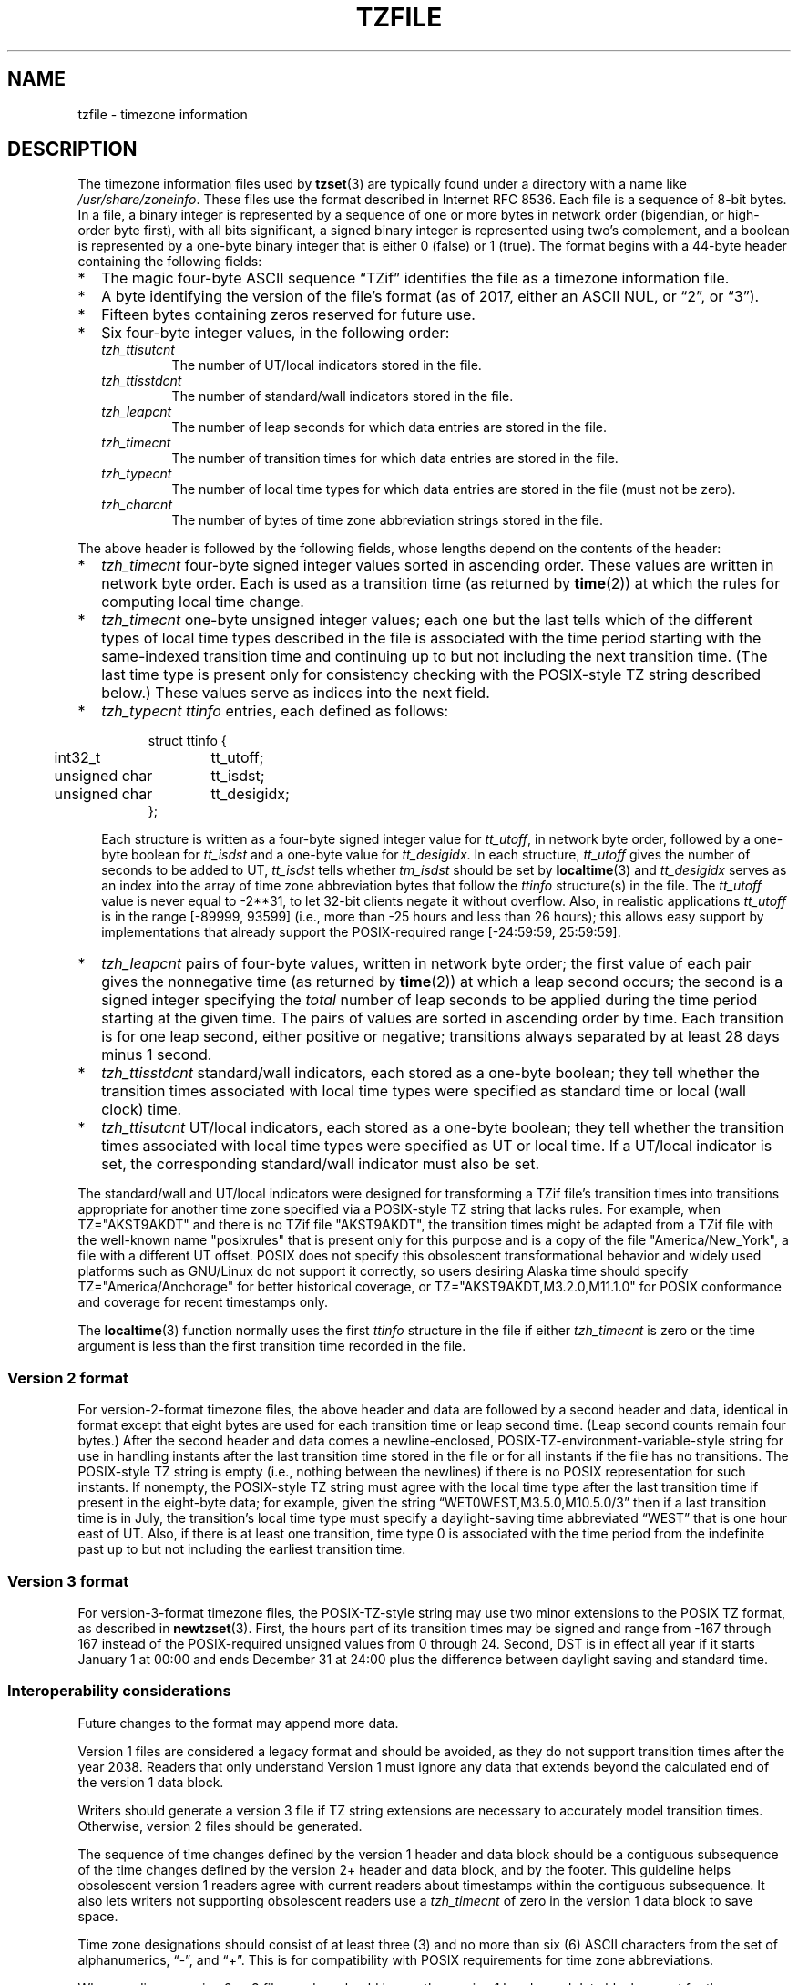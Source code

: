 .TH TZFILE 5
.SH NAME
tzfile \- timezone information
.SH DESCRIPTION
.ie '\(lq'' .ds lq \&"\"
.el .ds lq \(lq\"
.ie '\(rq'' .ds rq \&"\"
.el .ds rq \(rq\"
.de q
\\$3\*(lq\\$1\*(rq\\$2
..
.ie \n(.g .ds - \f(CW-\fP
.el ds - \-
The timezone information files used by
.BR tzset (3)
are typically found under a directory with a name like
.IR /usr/share/zoneinfo .
These files use the format described in Internet RFC 8536.
Each file is a sequence of 8-bit bytes.
In a file, a binary integer is represented by a sequence of one or
more bytes in network order (bigendian, or high-order byte first),
with all bits significant,
a signed binary integer is represented using two's complement,
and a boolean is represented by a one-byte binary integer that is
either 0 (false) or 1 (true).
The format begins with a 44-byte header containing the following fields:
.IP * 2
The magic four-byte ASCII sequence
.q "TZif"
identifies the file as a timezone information file.
.IP *
A byte identifying the version of the file's format
(as of 2017, either an ASCII NUL, or
.q "2",
or
.q "3" ).
.IP *
Fifteen bytes containing zeros reserved for future use.
.IP *
Six four-byte integer values, in the following order:
.RS
.TP
.I tzh_ttisutcnt
The number of UT/local indicators stored in the file.
.TP
.I tzh_ttisstdcnt
The number of standard/wall indicators stored in the file.
.TP
.I tzh_leapcnt
The number of leap seconds for which data entries are stored in the file.
.TP
.I tzh_timecnt
The number of transition times for which data entries are stored
in the file.
.TP
.I tzh_typecnt
The number of local time types for which data entries are stored
in the file (must not be zero).
.TP
.I tzh_charcnt
The number of bytes of time zone abbreviation strings
stored in the file.
.RE
.PP
The above header is followed by the following fields, whose lengths
depend on the contents of the header:
.IP * 2
.I tzh_timecnt
four-byte signed integer values sorted in ascending order.
These values are written in network byte order.
Each is used as a transition time (as returned by
.BR time (2))
at which the rules for computing local time change.
.IP *
.I tzh_timecnt
one-byte unsigned integer values;
each one but the last tells which of the different types of local time types
described in the file is associated with the time period
starting with the same-indexed transition time
and continuing up to but not including the next transition time.
(The last time type is present only for consistency checking with the
POSIX-style TZ string described below.)
These values serve as indices into the next field.
.IP *
.I tzh_typecnt
.I ttinfo
entries, each defined as follows:
.in +.5i
.sp
.nf
.ta .5i +\w'unsigned char\0\0'u
struct ttinfo {
	int32_t	tt_utoff;
	unsigned char	tt_isdst;
	unsigned char	tt_desigidx;
};
.in -.5i
.fi
.sp
Each structure is written as a four-byte signed integer value for
.IR tt_utoff ,
in network byte order, followed by a one-byte boolean for
.I tt_isdst
and a one-byte value for
.IR tt_desigidx .
In each structure,
.I tt_utoff
gives the number of seconds to be added to UT,
.I tt_isdst
tells whether
.I tm_isdst
should be set by
.BR localtime (3)
and
.I tt_desigidx
serves as an index into the array of time zone abbreviation bytes
that follow the
.I ttinfo
structure(s) in the file.
The
.I tt_utoff
value is never equal to -2**31, to let 32-bit clients negate it without
overflow.
Also, in realistic applications
.I tt_utoff
is in the range [-89999, 93599] (i.e., more than -25 hours and less
than 26 hours); this allows easy support by implementations that
already support the POSIX-required range [-24:59:59, 25:59:59].
.IP *
.I tzh_leapcnt
pairs of four-byte values, written in network byte order;
the first value of each pair gives the nonnegative time
(as returned by
.BR time (2))
at which a leap second occurs;
the second is a signed integer specifying the
.I total
number of leap seconds to be applied during the time period
starting at the given time.
The pairs of values are sorted in ascending order by time.
Each transition is for one leap second, either positive or negative;
transitions always separated by at least 28 days minus 1 second.
.IP *
.I tzh_ttisstdcnt
standard/wall indicators, each stored as a one-byte boolean;
they tell whether the transition times associated with local time types
were specified as standard time or local (wall clock) time.
.IP *
.I tzh_ttisutcnt
UT/local indicators, each stored as a one-byte boolean;
they tell whether the transition times associated with local time types
were specified as UT or local time.
If a UT/local indicator is set, the corresponding standard/wall indicator
must also be set.
.PP
The standard/wall and UT/local indicators were designed for
transforming a TZif file's transition times into transitions appropriate
for another time zone specified via a POSIX-style TZ string that lacks rules.
For example, when TZ="AKST9AKDT" and there is no TZif file "AKST9AKDT",
the transition times might be adapted from a TZif file with the
well-known name "posixrules" that is present only for this purpose and
is a copy of the file "America/New_York", a file with a different UT offset.
POSIX does not specify this obsolescent transformational behavior and
widely used platforms such as GNU/Linux do not support it correctly, so users
desiring Alaska time should specify TZ="America/Anchorage" for better
historical coverage, or TZ="AKST9AKDT,M3.2.0,M11.1.0" for POSIX
conformance and coverage for recent timestamps only.
.PP
The
.BR localtime (3)
function
normally uses the first
.I ttinfo
structure in the file
if either
.I tzh_timecnt
is zero or the time argument is less than the first transition time recorded
in the file.
.SS Version 2 format
For version-2-format timezone files,
the above header and data are followed by a second header and data,
identical in format except that
eight bytes are used for each transition time or leap second time.
(Leap second counts remain four bytes.)
After the second header and data comes a newline-enclosed,
POSIX-TZ-environment-variable-style string for use in handling instants
after the last transition time stored in the file
or for all instants if the file has no transitions.
The POSIX-style TZ string is empty (i.e., nothing between the newlines)
if there is no POSIX representation for such instants.
If nonempty, the POSIX-style TZ string must agree with the local time
type after the last transition time if present in the eight-byte data;
for example, given the string
.q "WET0WEST,M3.5.0,M10.5.0/3"
then if a last transition time is in July, the transition's local time
type must specify a daylight-saving time abbreviated
.q "WEST"
that is one hour east of UT.
Also, if there is at least one transition, time type 0 is associated
with the time period from the indefinite past up to but not including
the earliest transition time.
.SS Version 3 format
For version-3-format timezone files, the POSIX-TZ-style string may
use two minor extensions to the POSIX TZ format, as described in
.BR newtzset (3).
First, the hours part of its transition times may be signed and range from
\*-167 through 167 instead of the POSIX-required unsigned values
from 0 through 24.
Second, DST is in effect all year if it starts
January 1 at 00:00 and ends December 31 at 24:00 plus the difference
between daylight saving and standard time.
.SS Interoperability considerations
Future changes to the format may append more data.
.PP
Version 1 files are considered a legacy format and
should be avoided, as they do not support transition
times after the year 2038.
Readers that only understand Version 1 must ignore
any data that extends beyond the calculated end of the version
1 data block.
.PP
Writers should generate a version 3 file if
TZ string extensions are necessary to accurately
model transition times.
Otherwise, version 2 files should be generated.
.PP
The sequence of time changes defined by the version 1
header and data block should be a contiguous subsequence
of the time changes defined by the version 2+ header and data
block, and by the footer.
This guideline helps obsolescent version 1 readers
agree with current readers about timestamps within the
contiguous subsequence.  It also lets writers not
supporting obsolescent readers use a
.I tzh_timecnt
of zero
in the version 1 data block to save space.
.PP
Time zone designations should consist of at least three (3)
and no more than six (6) ASCII characters from the set of
alphanumerics,
.q "-",
and
.q "+".
This is for compatibility with POSIX requirements for
time zone abbreviations.
.PP
When reading a version 2 or 3 file, readers
should ignore the version 1 header and data block except for
the purpose of skipping over them.
.PP
Readers should calculate the total lengths of the
headers and data blocks and check that they all fit within
the actual file size, as part of a validity check for the file.
.SS Common interoperability issues
This section documents common problems in reading or writing TZif files.
Most of these are problems in generating TZif files for use by
older readers.
The goals of this section are:
.IP * 2
to help TZif writers output files that avoid common
pitfalls in older or buggy TZif readers,
.IP *
to help TZif readers avoid common pitfalls when reading
files generated by future TZif writers, and
.IP *
to help any future specification authors see what sort of
problems arise when the TZif format is changed.
.PP
When new versions of the TZif format have been defined, a
design goal has been that a reader can successfully use a TZif
file even if the file is of a later TZif version than what the
reader was designed for.
When complete compatibility was not achieved, an attempt was
made to limit glitches to rarely-used timestamps, and to allow
simple partial workarounds in writers designed to generate
new-version data useful even for older-version readers.
This section attempts to document these compatibility issues and
workarounds, as well as to document other common bugs in
readers.
.PP
Interoperability problems with TZif include the following:
.IP * 2
Some readers examine only version 1 data.
As a partial workaround, a writer can output as much version 1
data as possible.
However, a reader should ignore version 1 data, and should use
version 2+ data even if the reader's native timestamps have only
32 bits.
.IP *
Some readers designed for version 2 might mishandle
timestamps after a version 3 file's last transition, because
they cannot parse extensions to POSIX in the TZ-like string.
As a partial workaround, a writer can output more transitions
than necessary, so that only far-future timestamps are
mishandled by version 2 readers.
.IP *
Some readers designed for version 2 do not support
permanent daylight saving time, e.g., a TZ string
.q "EST5EDT,0/0,J365/25"
denoting permanent Eastern Daylight Time (\*-04).
As a partial workaround, a writer can substitute standard time
for the next time zone east, e.g.,
.q "AST4"
for permanent Atlantic Standard Time (\*-04).
.IP *
Some readers ignore the footer, and instead predict future
timestamps from the time type of the last transition.
As a partial workaround, a writer can output more transitions
than necessary.
.IP *
Some readers do not use time type 0 for timestamps before
the first transition, in that they infer a time type using a
heuristic that does not always select time type 0.
As a partial workaround, a writer can output a dummy (no-op)
first transition at an early time.
.IP *
Some readers mishandle timestamps before the first
transition that has a timestamp not less than -2**31.
Readers that support only 32-bit timestamps are likely to be
more prone to this problem, for example, when they process
64-bit transitions only some of which are representable in 32
bits.
As a partial workaround, a writer can output a dummy
transition at timestamp \*-2**31.
.IP *
Some readers mishandle a transition if its timestamp has
the minimum possible signed 64-bit value.
Timestamps less than \*-2**59 are not recommended.
.IP *
Some readers mishandle POSIX-style TZ strings that
contain
.q "<"
or
.q ">".
As a partial workaround, a writer can avoid using
.q "<"
or
.q ">"
for time zone abbreviations containing only alphabetic
characters.
.IP *
Many readers mishandle time zone abbreviations that contain
non-ASCII characters.
These characters are not recommended.
.IP *
Some readers may mishandle time zone abbreviations that
contain fewer than 3 or more than 6 characters, or that
contain ASCII characters other than alphanumerics,
.q "-",
and
.q "+".
These abbreviations are not recommended.
.IP *
Some readers mishandle TZif files that specify
daylight-saving time UT offsets that are less than the UT
offsets for the corresponding standard time.
These readers do not support locations like Ireland, which
uses the equivalent of the POSIX TZ string
.q "IST\*-1GMT0,M10.5.0,M3.5.0/1",
observing standard time
(IST, +01) in summer and daylight saving time (GMT, +00) in winter.
As a partial workaround, a writer can output data for the
equivalent of the POSIX TZ string
.q "GMT0IST,M3.5.0/1,M10.5.0",
thus swapping standard and daylight saving time.
Although this workaround misidentifies which part of the year
uses daylight saving time, it records UT offsets and time zone
abbreviations correctly.
.PP
Some interoperability problems are reader bugs that
are listed here mostly as warnings to developers of readers.
.IP * 2
Some readers do not support negative timestamps.
Developers of distributed applications should keep this
in mind if they need to deal with pre-1970 data.
.IP *
Some readers mishandle timestamps before the first
transition that has a nonnegative timestamp.
Readers that do not support negative timestamps are likely to
be more prone to this problem.
.IP *
Some readers mishandle time zone abbreviations like
.q "-08"
that contain
.q "+",
.q "-",
or digits.
.IP *
Some readers mishandle UT offsets that are out of the
traditional range of \*-12 through +12 hours, and so do not
support locations like Kiritimati that are outside this
range.
.IP *
Some readers mishandle UT offsets in the range [\*-3599, \*-1]
seconds from UT, because they integer-divide the offset by
3600 to get 0 and then display the hour part as
.q "+00".
.IP *
Some readers mishandle UT offsets that are not a multiple
of one hour, or of 15 minutes, or of 1 minute.
.SH SEE ALSO
.BR time (2),
.BR localtime (3),
.BR tzset (3),
.BR tzselect (8),
.BR zdump (8),
.BR zic (8).
.PP
Olson A, Eggert P, Murchison K. The Time Zone Information Format (TZif).
2019 Feb.
.UR https://\:www.rfc-editor.org/\:info/\:rfc8536
Internet RFC 8536
.UE
.UR https://\:doi.org/\:10.17487/\:RFC8536
doi:10.17487/RFC8536
.UE .
.\" This file is in the public domain, so clarified as of
.\" 1996-06-05 by Arthur David Olson.
